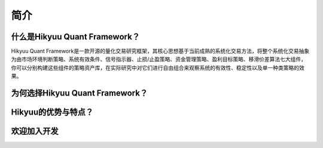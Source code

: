 简介
=====

什么是Hikyuu Quant Framework？
------------------------------

Hikyuu Quant Framework是一款开源的量化交易研究框架，其核心思想基于当前成熟的系统化交易方法，将整个系统化交易抽象为由市场环境判断策略、系统有效条件、信号指示器、止损/止盈策略、资金管理策略、盈利目标策略、移滑价差算法七大组件，你可以分别构建这些组件的策略资产库，在实际研究中对它们进行自由组合来观察系统的有效性、稳定性以及单一种类策略的效果。

为何选择Hikyuu Quant Framework？
--------------------------------

Hikyuu的优势与特点？
--------------------

欢迎加入开发
-------------